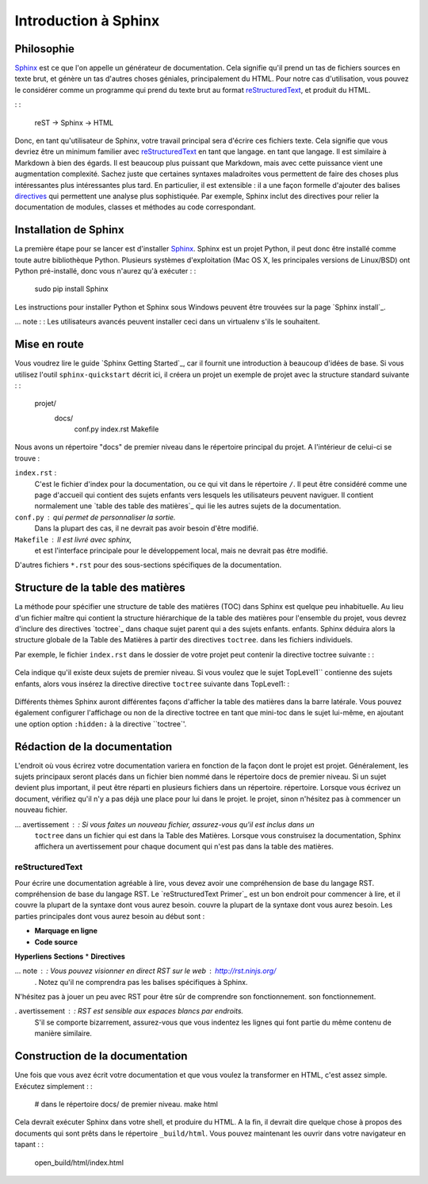 ======================
Introduction à Sphinx
======================

Philosophie
----------

`Sphinx`_ est ce que l'on appelle un générateur de documentation.
Cela signifie qu'il prend un tas de fichiers sources en texte brut,
et génère un tas d'autres choses géniales, principalement du HTML.
Pour notre cas d'utilisation, vous pouvez le considérer comme un programme qui prend du texte brut
au format `reStructuredText`_, et produit du HTML.

.. _reStructuredText : http://sphinx-doc.org/rest.html

: :

    reST -> Sphinx -> HTML

Donc, en tant qu'utilisateur de Sphinx, votre travail principal sera d'écrire ces fichiers texte.
Cela signifie que vous devriez être un minimum familier avec `reStructuredText`_ en tant que langage.
en tant que langage.
Il est similaire à Markdown à bien des égards.
Il est beaucoup plus puissant que Markdown,
mais avec cette puissance vient une augmentation
complexité.
Sachez juste que certaines syntaxes maladroites vous permettent de faire des choses plus intéressantes
plus intéressantes plus tard.
En particulier, il est extensible : il a une façon formelle d'ajouter des balises
`directives`_ qui permettent une analyse plus sophistiquée. 
Par exemple, Sphinx inclut des directives pour relier la documentation de 
modules, classes et méthodes au code correspondant.

Installation de Sphinx
-----------------

La première étape pour se lancer est d'installer `Sphinx`_.
Sphinx est un projet Python, il peut donc être installé comme toute autre bibliothèque Python.
Plusieurs systèmes d'exploitation (Mac OS X, les principales versions de Linux/BSD) ont Python pré-installé,
donc vous n'aurez qu'à exécuter : :

    sudo pip install Sphinx

Les instructions pour installer Python et Sphinx sous Windows peuvent être trouvées sur la page `Sphinx install`_.

... note : : Les utilisateurs avancés peuvent installer ceci dans un virtualenv s'ils le souhaitent.


Mise en route
---------------

Vous voudrez lire le guide `Sphinx Getting Started`_,
car il fournit une introduction à beaucoup d'idées de base. Si vous utilisez
l'outil ``sphinx-quickstart`` décrit ici, il créera un projet
un exemple de projet avec la structure standard suivante : :

    projet/
        docs/
            conf.py
            index.rst
            Makefile

Nous avons un répertoire "docs" de premier niveau dans le répertoire principal du projet.
A l'intérieur de celui-ci se trouve :

``index.rst`` :
    C'est le fichier d'index pour la documentation, ou ce qui vit dans le répertoire ``/``.
    Il peut être considéré comme une page d'accueil qui contient des sujets enfants
    vers lesquels les utilisateurs peuvent naviguer. Il contient normalement une `table des
    table des matières`_ qui lie les autres sujets de la documentation.

``conf.py`` : qui permet de personnaliser la sortie.
    Dans la plupart des cas, il ne devrait pas avoir besoin d'être modifié.

``Makefile`` : Il est livré avec sphinx,
    et est l'interface principale pour le développement local,
    mais ne devrait pas être modifié.

D'autres fichiers ``*.rst`` pour des sous-sections spécifiques de la documentation.

Structure de la table des matières
------------------------------------------

La méthode pour spécifier une structure de table des matières (TOC) dans
Sphinx est quelque peu inhabituelle. Au lieu d'un fichier maître qui contient la
structure hiérarchique de la table des matières pour l'ensemble du projet, vous devrez
d'inclure des directives `toctree`_ dans chaque sujet parent qui a des sujets enfants.
enfants. Sphinx déduira alors la structure globale de la Table des Matières à partir des directives ``toctree``.
dans les fichiers individuels.

Par exemple, le fichier ``index.rst`` dans le dossier de votre projet peut contenir
la directive toctree suivante : :

   .. toctree: :

      TopLevel1
      Niveau supérieur 2

Cela indique qu'il existe deux sujets de premier niveau. Si vous voulez que le sujet
TopLevel1`` contienne des sujets enfants, alors vous insérez la directive
directive ``toctree`` suivante dans TopLevel1: :

  .. toctree: :

     Enfant1
     Enfant 2
     Enfant3
 
Différents thèmes Sphinx auront différentes façons d'afficher la table des matières
dans la barre latérale. Vous pouvez également configurer l'affichage ou non de la directive
toctree en tant que mini-toc dans le sujet lui-même, en ajoutant une option
option ``:hidden:`` à la directive ``toctree`'.
     
Rédaction de la documentation
------------

L'endroit où vous écrirez votre documentation variera en fonction de la façon dont le projet est
projet.
Généralement, les sujets principaux seront placés dans un fichier bien nommé dans le
répertoire docs de premier niveau.
Si un sujet devient plus important, il peut être réparti en plusieurs fichiers dans un répertoire.
répertoire.
Lorsque vous écrivez un document, vérifiez qu'il n'y a pas déjà une place pour lui dans le projet.
le projet, sinon n'hésitez pas à commencer un nouveau fichier.

... avertissement : : Si vous faites un nouveau fichier, assurez-vous qu'il est inclus dans un
	     ``toctree`` dans un fichier qui est dans la Table des Matières. Lorsque
	     vous construisez la documentation, Sphinx affichera un
	     avertissement pour chaque document qui n'est pas dans la table des matières.


reStructuredText
~~~~~~~~~~~~~~~~

Pour écrire une documentation agréable à lire, vous devez avoir une compréhension de base du langage RST.
compréhension de base du langage RST.
Le `reStructuredText Primer`_ est un bon endroit pour commencer à lire, et il couvre la plupart de la syntaxe dont vous aurez besoin.
couvre la plupart de la syntaxe dont vous aurez besoin.
Les parties principales dont vous aurez besoin au début sont :

* **Marquage en ligne**
* **Code source**
**Hyperliens**
**Sections**
* **Directives**

... note : : Vous pouvez visionner en direct RST sur le web : http://rst.ninjs.org/
          . Notez qu'il ne comprendra pas les balises spécifiques à Sphinx.

N'hésitez pas à jouer un peu avec RST pour être sûr de comprendre son fonctionnement.
son fonctionnement.

. avertissement : : RST est sensible aux espaces blancs par endroits.
    S'il se comporte bizarrement, assurez-vous que vous indentez les lignes qui font partie du
    même contenu de manière similaire.

.. _Sphinx : http://sphinx-doc.org/
.. _En-têtes : http://sphinx.pocoo.org/rest.html#sections
.. _Guide de démarrage de Sphinx : http://www.sphinx-doc.org/en/master/usage/quickstart.html
.. _Primaire du texte structuré : http://sphinx.pocoo.org/rest.html#rst-primer
.. _Page d'installation de Sphinx : http://sphinx-doc.org/install.html
.. _table des matières : http://www.sphinx-doc.org/en/master/usage/restructuredtext/directives.html#table-of-contents
.. _directives toctree : http://www.sphinx-doc.org/en/master/usage/restructuredtext/directives.html#table-of-contents
.. _directives : http://www.sphinx-doc.org/en/master/usage/restructuredtext/directives.html#


Construction de la documentation
-------------

Une fois que vous avez écrit votre documentation et que vous voulez la transformer en HTML,
c'est assez simple. Exécutez simplement : :

    # dans le répertoire docs/ de premier niveau.
    make html

Cela devrait exécuter Sphinx dans votre shell, et produire du HTML.
A la fin, il devrait dire quelque chose à propos des documents qui sont prêts dans le répertoire
``_build/html``.
Vous pouvez maintenant les ouvrir dans votre navigateur en tapant : :

    open_build/html/index.html
